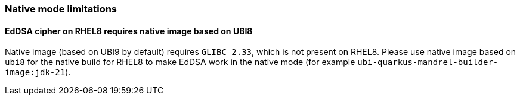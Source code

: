 === Native mode limitations

==== EdDSA cipher on RHEL8 requires native image based on UBI8

Native image (based on UBI9 by default) requires `GLIBC 2.33`, which is not present on RHEL8.
Please use native image based on `ubi8` for the native build for RHEL8 to make EdDSA work in the native mode (for example `ubi-quarkus-mandrel-builder-image:jdk-21`).